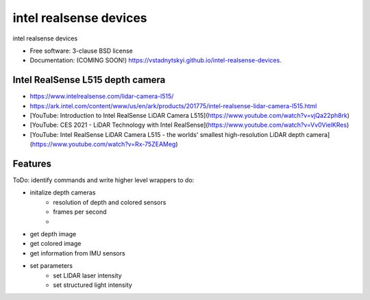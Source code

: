 =======================
intel realsense devices
=======================

.. image:: https://img.shields.io/travis/vstadnytskyi/intel-realsense-devices.svg
        :target: https://travis-ci.org/vstadnytskyi/intel-realsense-devices

.. image:: https://img.shields.io/pypi/v/intel-realsense-devices.svg
        :target: https://pypi.python.org/pypi/intel-realsense-devices


intel realsense devices 

* Free software: 3-clause BSD license
* Documentation: (COMING SOON!) https://vstadnytskyi.github.io/intel-realsense-devices.

Intel RealSense L515 depth camera
----------------------------------

- https://www.intelrealsense.com/lidar-camera-l515/
- https://ark.intel.com/content/www/us/en/ark/products/201775/intel-realsense-lidar-camera-l515.html
- [YouTube: Introduction to Intel RealSense LiDAR Camera L515](https://www.youtube.com/watch?v=vjQa22ph8rk)
- [YouTube: CES 2021 - LiDAR Technology with Intel RealSense](https://www.youtube.com/watch?v=Vv0VielKRes)
- [YouTube: Intel RealSense LiDAR Camera L515 - the worlds' smallest high-resolution LiDAR depth camera](https://www.youtube.com/watch?v=Rx-75ZEAMeg)

Features
--------

ToDo: identify commands and write higher level wrappers to do:

* initalize depth cameras
        - resolution of depth and colored sensors
        - frames per second
        - 
* get depth image
* get colored image
* get information from IMU sensors
* set parameters
        - set LIDAR laser intensity
        - set structured light intensity
